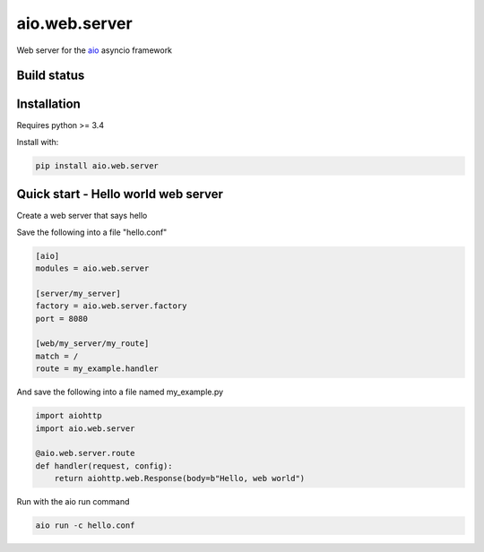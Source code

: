 aio.web.server
==============

Web server for the aio_ asyncio framework

.. _aio: https://github.com/phlax/aio



Build status
------------

.. image:: https://travis-ci.org/phlax/aio.web.server.svg?branch=master
	       :target: https://travis-ci.org/phlax/aio.web.server


Installation
------------

Requires python >= 3.4

Install with:

.. code:: bash

	  pip install aio.web.server

	  
Quick start - Hello world web server
------------------------------------

Create a web server that says hello

Save the following into a file "hello.conf"

.. code:: ini

	  [aio]
	  modules = aio.web.server

	  [server/my_server]
	  factory = aio.web.server.factory
	  port = 8080

	  [web/my_server/my_route]
	  match = /
	  route = my_example.handler

	  
And save the following into a file named my_example.py
	  
.. code:: python

	  import aiohttp
	  import aio.web.server

	  @aio.web.server.route
	  def handler(request, config):
	      return aiohttp.web.Response(body=b"Hello, web world")


Run with the aio run command

.. code:: bash

	  aio run -c hello.conf

